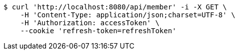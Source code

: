 [source,bash]
----
$ curl 'http://localhost:8080/api/member' -i -X GET \
    -H 'Content-Type: application/json;charset=UTF-8' \
    -H 'Authorization: accessToken' \
    --cookie 'refresh-token=refreshToken'
----